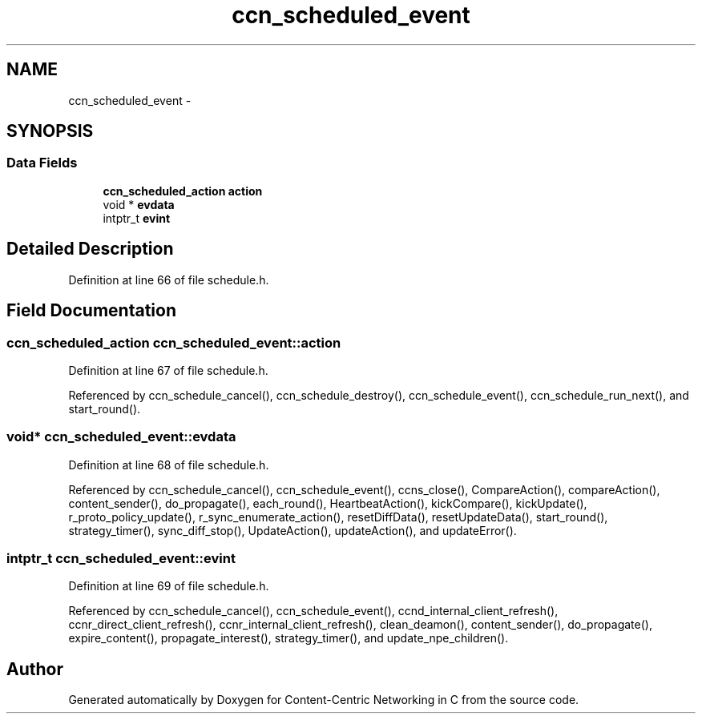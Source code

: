 .TH "ccn_scheduled_event" 3 "3 Oct 2012" "Version 0.6.2" "Content-Centric Networking in C" \" -*- nroff -*-
.ad l
.nh
.SH NAME
ccn_scheduled_event \- 
.SH SYNOPSIS
.br
.PP
.SS "Data Fields"

.in +1c
.ti -1c
.RI "\fBccn_scheduled_action\fP \fBaction\fP"
.br
.ti -1c
.RI "void * \fBevdata\fP"
.br
.ti -1c
.RI "intptr_t \fBevint\fP"
.br
.in -1c
.SH "Detailed Description"
.PP 
Definition at line 66 of file schedule.h.
.SH "Field Documentation"
.PP 
.SS "\fBccn_scheduled_action\fP \fBccn_scheduled_event::action\fP"
.PP
Definition at line 67 of file schedule.h.
.PP
Referenced by ccn_schedule_cancel(), ccn_schedule_destroy(), ccn_schedule_event(), ccn_schedule_run_next(), and start_round().
.SS "void* \fBccn_scheduled_event::evdata\fP"
.PP
Definition at line 68 of file schedule.h.
.PP
Referenced by ccn_schedule_cancel(), ccn_schedule_event(), ccns_close(), CompareAction(), compareAction(), content_sender(), do_propagate(), each_round(), HeartbeatAction(), kickCompare(), kickUpdate(), r_proto_policy_update(), r_sync_enumerate_action(), resetDiffData(), resetUpdateData(), start_round(), strategy_timer(), sync_diff_stop(), UpdateAction(), updateAction(), and updateError().
.SS "intptr_t \fBccn_scheduled_event::evint\fP"
.PP
Definition at line 69 of file schedule.h.
.PP
Referenced by ccn_schedule_cancel(), ccn_schedule_event(), ccnd_internal_client_refresh(), ccnr_direct_client_refresh(), ccnr_internal_client_refresh(), clean_deamon(), content_sender(), do_propagate(), expire_content(), propagate_interest(), strategy_timer(), and update_npe_children().

.SH "Author"
.PP 
Generated automatically by Doxygen for Content-Centric Networking in C from the source code.
